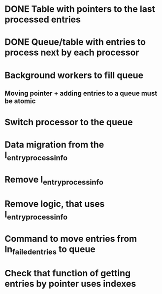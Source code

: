 
* DONE Table with pointers to the last processed entries

* DONE Queue/table with entries to process next by each processor

* Background workers to fill queue

** Moving pointer + adding entries to a queue must be atomic

* Switch processor to the queue

* Data migration from the l_entry_process_info

* Remove l_entry_process_info

* Remove logic, that uses l_entry_process_info

* Command to move entries from ln_failed_entries to queue

* Check that function of getting entries by pointer uses indexes

